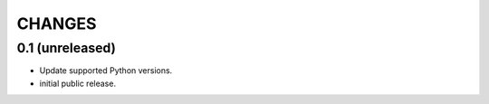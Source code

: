 CHANGES
*******

0.1 (unreleased)
================

* Update supported Python versions.

* initial public release.
